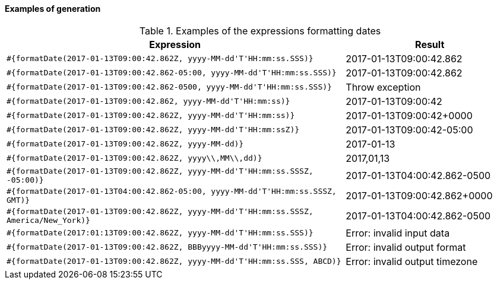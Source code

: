 ==== Examples of generation

[cols="2,>1", options="header"]
.Examples of the expressions formatting dates
|===
|Expression
|Result

|`#{formatDate(2017-01-13T09:00:42.862Z, yyyy-MM-dd\'T\'HH:mm:ss.SSS)}`
|2017-01-13T09:00:42.862

|`#{formatDate(2017-01-13T09:00:42.862-05:00, yyyy-MM-dd\'T\'HH:mm:ss.SSS)}`
|2017-01-13T09:00:42.862

|`#{formatDate(2017-01-13T09:00:42.862-0500, yyyy-MM-dd\'T\'HH:mm:ss.SSS)}`
|Throw exception

|`#{formatDate(2017-01-13T09:00:42.862, yyyy-MM-dd\'T\'HH:mm:ss)}`
|2017-01-13T09:00:42

|`#{formatDate(2017-01-13T09:00:42.862Z, yyyy-MM-dd\'T\'HH:mm:ss)}`
|2017-01-13T09:00:42+0000

|`#{formatDate(2017-01-13T09:00:42.862Z, yyyy-MM-dd\'T\'HH:mm:ssZ)}`
|2017-01-13T09:00:42-05:00

|`#{formatDate(2017-01-13T09:00:42.862Z, yyyy-MM-dd)}`
|2017-01-13

|`#{formatDate(2017-01-13T09:00:42.862Z, yyyy\\,MM\\,dd)}`
|2017,01,13

|`#{formatDate(2017-01-13T09:00:42.862Z, yyyy-MM-dd\'T\'HH:mm:ss.SSSZ, -05:00)}`
|2017-01-13T04:00:42.862-0500

|`#{formatDate(2017-01-13T04:00:42.862-05:00, yyyy-MM-dd\'T\'HH:mm:ss.SSSZ, GMT)}`
|2017-01-13T09:00:42.862+0000

|`#{formatDate(2017-01-13T09:00:42.862Z, yyyy-MM-dd\'T\'HH:mm:ss.SSSZ, America/New_York)}`
|2017-01-13T04:00:42.862-0500

|`#{formatDate(2017:01:13T09:00:42.862Z, yyyy-MM-dd\'T\'HH:mm:ss.SSS)}`
|Error: invalid input data

|`#{formatDate(2017-01-13T09:00:42.862Z, BBByyyy-MM-dd\'T\'HH:mm:ss.SSS)}`
|Error: invalid output format

|`#{formatDate(2017-01-13T09:00:42.862Z, yyyy-MM-dd\'T\'HH:mm:ss.SSS, ABCD)}`
|Error: invalid output timezone
|===
